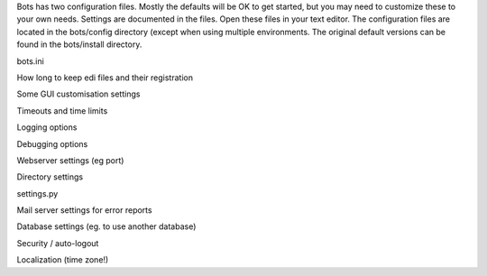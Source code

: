 Bots has two configuration files. Mostly the defaults will be OK to get
started, but you may need to customize these to your own needs. Settings
are documented in the files. Open these files in your text editor. The
configuration files are located in the bots/config directory (except
when using multiple environments. The original default versions can be
found in the bots/install directory.

.. raw:: html

   <h2>

bots.ini

.. raw:: html

   </h2>
   <ul><li>

How long to keep edi files and their registration

.. raw:: html

   </li><li>

Some GUI customisation settings

.. raw:: html

   </li><li>

Timeouts and time limits

.. raw:: html

   </li><li>

Logging options

.. raw:: html

   </li><li>

Debugging options

.. raw:: html

   </li><li>

Webserver settings (eg port)

.. raw:: html

   </li><li>

Directory settings

.. raw:: html

   </li></ul>

.. raw:: html

   <h2>

settings.py

.. raw:: html

   </h2>
   <ul><li>

Mail server settings for error reports

.. raw:: html

   </li><li>

Database settings (eg. to use another database)

.. raw:: html

   </li><li>

Security / auto-logout

.. raw:: html

   </li><li>

Localization (time zone!)
